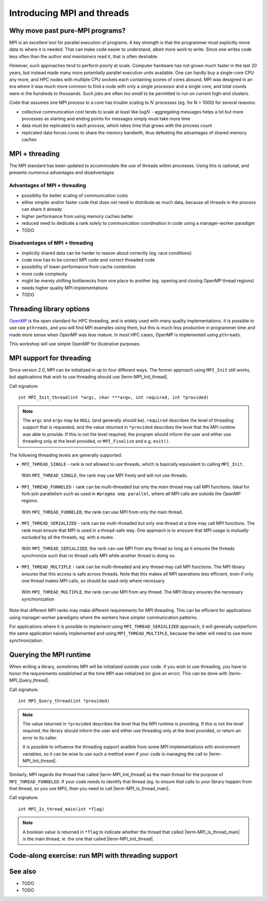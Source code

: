 Introducing MPI and threads
===========================

.. questions::

   - What might stop my code scaling?

.. objectives::

   - Understand the different threading modes available to an MPI rank


Why move past pure-MPI programs?
--------------------------------

MPI is an excellent tool for parallel execution of programs. A key
strength is that the programmer must explicitly move data to where it
is needed. That can make code easier to understand, albeit more work
to write. Since one writes code less often than the author *and
maintainers* read it, that is often desirable.

However, such approaches tend to perform poorly at scale. Computer
hardware has not grown much faster in the last 20 years, but instead
made many more potentially parallel execution units available. One can
hardly buy a single-core CPU any more, and HPC nodes with multiple CPU
sockets each containing scores of cores abound. MPI was designed in an
era where it was much more common to find a node with only a single
processor and a single core, and total counts were in the hundreds to
thousands. Such jobs are often *too small* to be permitted to run on
current high-end clusters.

Code that assumes one MPI process to a core has trouble scaling to
:math:`N` processes (eg. for N > 1000) for several reasons:

* collective communication cost tends to scale at least like
  :math:`\mathrm{log} N` - aggregating messages helps a lot but more
  processes as starting and ending points for messages simply must
  take more time

* data must be replicated to each process, which takes time that grows
  with the process count

* replicated data forces cores to share the memory bandwith, thus
  defeating the advantages of shared memory caches

MPI + threading
---------------
  
The MPI standard has been updated to accommodate the use of threads
within processes. Using this is optional, and presents numerous
advantages and disadvantages

Advantages of MPI + threading
^^^^^^^^^^^^^^^^^^^^^^^^^^^^^

* possiblity for better scaling of communication costs

* either simpler and/or faster code that does not need to distribute
  as much data, because all threads in the process can share it
  already

* higher performance from using memory caches better

* reduced need to dedicate a rank solely to communication coordination
  in code using a manager-worker paradigm

* TODO

Disadvantages of MPI + threading
^^^^^^^^^^^^^^^^^^^^^^^^^^^^^^^^

* implicitly shared data can be harder to reason about correctly
  (eg. race conditions)

* code now has to be correct MPI code *and* correct threaded code

* possibility of lower performance from cache contention

* more code complexity

* might be merely shifting bottlenecks from one place to another
  (eg. opening and closing OpenMP thread regions)

* needs higher quality MPI implementations

* TODO

Threading library options
-------------------------

`OpenMP <https://www.openmp.org/>`_ is the open standard for HPC
threading, and is widely used with many quality implementations. It is
possible to use raw ``pthreads``, and you will find MPI examples using
them, but this is much less productive in programmer time and made
more sense when OpenMP was less mature. In most HPC cases, OpenMP is
implemented using ``pthreads``.

This workshop will use simple OpenMP for illustrative purposes.

MPI support for threading
-------------------------

Since version 2.0, MPI can be initialized in up to four different
ways. The former approach using ``MPI_Init`` still works, but
applications that wish to use threading should use
|term-MPI_Init_thread|.

Call signature::

  int MPI_Init_thread(int *argc, char ***argv, int required, int *provided)

.. note::

   The ``argc`` and ``argv`` may be ``NULL`` (and generally should
   be). ``required`` describes the level of threading support that is
   requested, and the value returned in ``*provided`` describes the
   level that the MPI runtime was able to provide. If this is not the
   level required, the program should inform the user and either use
   threading only at the level provided, or ``MPI_Finalize`` and
   e.g. ``exit()``.


The following threading levels are generally supported:

* ``MPI_THREAD_SINGLE`` - rank is not allowed to use threads,
  which is basically equivalent to calling ``MPI_Init``.

  .. figure:: img/MPI_THREAD_SINGLE.svg
     :align: center
     :class: with-border

     With ``MPI_THREAD_SINGLE``, the rank may use MPI freely
     and will not use threads.


* ``MPI_THREAD_FUNNELED`` - rank can be multi-threaded but only
  the main thread may call MPI functions. Ideal for fork-join
  parallelism such as used in ``#pragma omp parallel``, where *all*
  MPI calls are outside the OpenMP regions.

  .. figure:: img/MPI_THREAD_FUNNELED.svg
     :align: center
     :class: with-border

     With ``MPI_THREAD_FUNNELED``, the rank can use MPI from
     only the main thread.


* ``MPI_THREAD_SERIALIZED`` - rank can be multi-threaded but
  only one thread at a time may call MPI functions. The rank
  must ensure that MPI is used in a thread-safe way. One approach is
  to enssure that MPI usage is *mutually excluded* by all the threads,
  eg. with a *mutex*.


  .. figure:: img/MPI_THREAD_SERIALIZED.svg
     :align: center
     :class: with-border

     With ``MPI_THREAD_SERIALIZED``, the rank can use MPI from
     any thread so long as it ensures the threads synchronize such
     that no thread calls MPI while another thread is doing so.


* ``MPI_THREAD_MULTIPLE`` - rank can be multi-threaded and any
  thread may call MPI functions. The MPI library ensures that this
  access is safe across threads. Note that this makes all MPI
  operations less efficient, even if only one thread makes MPI calls,
  so should be used only where necessary.

  .. figure:: img/MPI_THREAD_MULTIPLE.svg
     :align: center
     :class: with-border

     With ``MPI_THREAD_MULTIPLE``, the rank can use MPI from
     any thread. The MPI library ensures the necessary synchronization


Note that different MPI ranks may make different requirements for MPI
threading. This can be efficient for applications using manager-worker
paradigms where the workers have simpler communication patterns.

For applications where it is possible to implement using
``MPI_THREAD_SERIALIZED`` approach, it will generally outperform the
same application naively implemented and using
``MPI_THREAD_MULTIPLE``, because the latter will need to use more
synchronization.

Querying the MPI runtime
------------------------

When writing a library, sometimes MPI will be initialized outside your
code. If you wish to use threading, you have to honor the requirements
established at the time MPI was initialized (or give an error). This
can be done with |term-MPI_Query_thread|.

Call signature::

  int MPI_Query_thread(int *provided)

.. note::

   The value returned in ``*provided`` describes the level that the
   MPI runtime is providing. If this is not the level required, the
   library should inform the user and either use threading only at the
   level provided, or return an error to its caller.

   It is possible to influence the threading support availble from
   some MPI implementations with environment variables, so it can be
   wise to use such a method even if your code is managing the call to
   |term-MPI_Init_thread|.

Similarly, MPI regards the thread that called |term-MPI_Init_thread|
as the main thread for the purpose of ``MPI_THREAD_FUNNELED``. If your
code needs to identify that thread (eg. to ensure that calls to your
library happen from that thread, so you use MPi), then you need to
call |term-MPI_Is_thread_main|.

Call signature::

   int MPI_Is_thread_main(int *flag)

.. note::

   A boolean value is returned in ``*flag`` to indicate whether the
   thread that called |term-MPI_Is_thread_main| is the main thread,
   ie. the one that called |term-MPI_Init_thread|.


Code-along exercise: run MPI with threading support
---------------------------------------------------

.. challenge:: 1.1 Compile an MPI program and observe what thread
               level is supported

   1. Download the :download:`source code
      <code/threading-query.c>`. Open ``threading-query.c`` and read
      through it. Try to compile with::

        mpicc -g -Wall -fopenmp -std=c11 threading-query.c -o threading-query

   2. When you have the code compiling, try to run with::

        mpiexec -np 2 ./threading-query

   3. Use clues from the compiler and the comments in the code to
      change the code so it compiles and runs.

.. solution::

   * One correct call is::

         MPI_Bcast(values_to_broadcast, 2, MPI_INT, rank_of_root, comm);

   * There are other calls that work correctly. Is yours better or worse
     than this one? Why?
   * Download a :download:`working solution <code/threading-query-solution.c>`


See also
--------


* TODO
* TODO



.. keypoints::

   - TODO
   - point 2
   - ...
